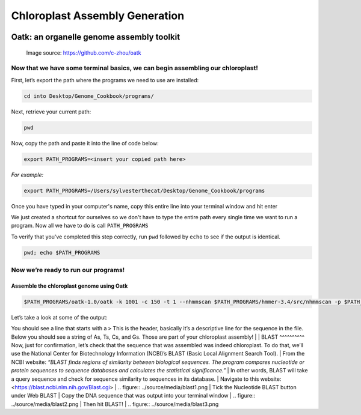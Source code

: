 Chloroplast Assembly Generation
===============================


.. figure:: ../source/media/oatk_flowchart.png
    :alt: Oatk Flowchart
Oatk: an organelle genome assembly toolkit
------------------------------------------
    Image source: https://github.com/c-zhou/oatk


Now that we have some terminal basics, we can begin assembling our chloroplast!
^^^^^^^^^^^^^^^^^^^^^^^

First, let’s export the path where the programs we need to use are installed:

.. code-block:: bash

    cd into Desktop/Genome_Cookbook/programs/


Next, retrieve your current path:

.. code-block:: bash

    pwd

Now, copy the path and paste it into the line of code below:

.. code-block:: bash

    export PATH_PROGRAMS=<insert your copied path here>

*For example:*

.. code-block:: bash

    export PATH_PROGRAMS=/Users/sylvesterthecat/Desktop/Genome_Cookbook/programs

Once you have typed in your computer's name, copy this entire line into your terminal window and hit enter

We just created a shortcut for ourselves so we don't have to type the entire path every single time we want to run a program. Now all we have to do is call ``PATH_PROGRAMS``

To verify that you've completed this step correctly, run ``pwd`` followed by ``echo`` to see if the output is identical.

.. code-block:: bash

    pwd; echo $PATH_PROGRAMS


Now we’re ready to run our programs!
^^^^^^^^^^^^^^^^^^^^^^^^^^^^^^^^^^^

Assemble the chloroplast genome using Oatk
""""""""""""""""""""""""""""""""""""""""""

.. code-block:: bash

    $PATH_PROGRAMS/oatk-1.0/oatk -k 1001 -c 150 -t 1 --nhmmscan $PATH_PROGRAMS/hmmer-3.4/src/nhmmscan -p $PATH_PROGRAMS/oatk-1.0/embryophyta_pltd.fam -o red_mulberry_chloroplast m64233e_221024_024514_5x.ccs.fastq.gz


Let’s take a look at some of the output:

.. code-block:: bash
    head red_mulberry_chloroplast.pltd.ctg.fasta


You should see a line that starts with a ``>`` This is the header, basically it’s a descriptive line for the sequence in the file. Below you should see a string of As, Ts, Cs, and Gs. Those are part of your chloroplast assembly! 
|
|
BLAST
^^^^^^^^^^
Now, just for confirmation, let’s check that the sequence that was assembled was indeed chloroplast. To do that, we’ll use the National Center for Biotechnology Information (NCBI)’s BLAST (Basic Local Alignment Search Tool).
|
From the NCBI website:
*“BLAST finds regions of similarity between biological sequences. The program compares nucleotide or protein sequences to sequence databases and calculates the statistical significance.”*
|
In other words, BLAST will take a query sequence and check for sequence similarity to sequences in its database. 
|
Navigate to this website: <https://blast.ncbi.nlm.nih.gov/Blast.cgi>
|
.. figure:: ../source/media/blast1.png
|
Tick the Nucleotide BLAST button under Web BLAST
|
Copy the DNA sequence that was output into your terminal window
|
.. figure:: ../source/media/blast2.png
|
Then hit BLAST!
|
.. figure:: ../source/media/blast3.png








